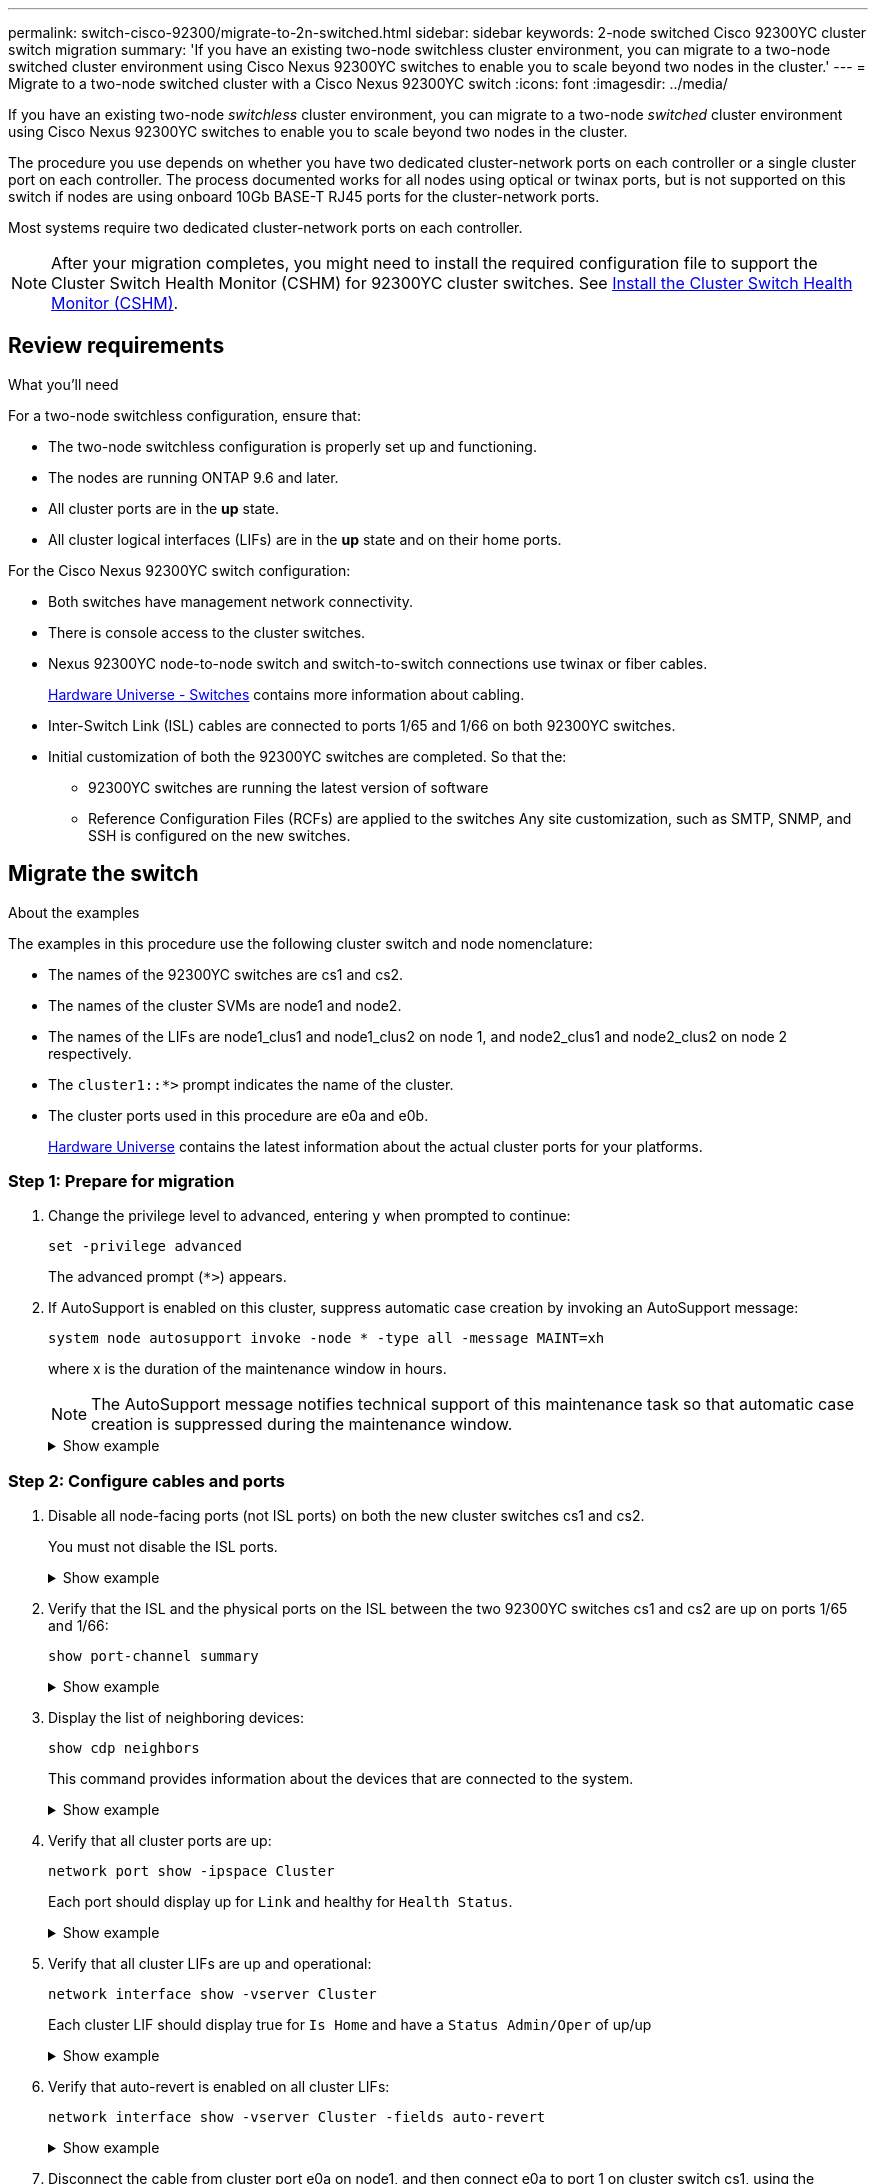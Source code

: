 ---
permalink: switch-cisco-92300/migrate-to-2n-switched.html
sidebar: sidebar
keywords: 2-node switched Cisco 92300YC cluster switch migration
summary: 'If you have an existing two-node switchless cluster environment, you can migrate to a two-node switched cluster environment using Cisco Nexus 92300YC switches to enable you to scale beyond two nodes in the cluster.'
---
= Migrate to a two-node switched cluster with a Cisco Nexus 92300YC switch
:icons: font
:imagesdir: ../media/

[.lead]
If you have an existing two-node _switchless_ cluster environment, you can migrate to a two-node _switched_ cluster environment using Cisco Nexus 92300YC switches to enable you to scale beyond two nodes in the cluster.

The procedure you use depends on whether you have two dedicated cluster-network ports on each controller or a single cluster port on each controller. The process documented works for all nodes using optical or twinax ports, but is not supported on this switch if nodes are using onboard 10Gb BASE-T RJ45 ports for the cluster-network ports.

Most systems require two dedicated cluster-network ports on each controller.

NOTE: After your migration completes, you might need to install the required configuration file to support the Cluster Switch Health Monitor (CSHM) for 92300YC cluster switches. See
link:setup-install-cshm-file.html[Install the Cluster Switch Health Monitor (CSHM)].

== Review requirements

.What you'll need
For a two-node switchless configuration, ensure that:

* The two-node switchless configuration is properly set up and functioning.
* The nodes are running ONTAP 9.6 and later.
* All cluster ports are in the *up* state.
* All cluster logical interfaces (LIFs) are in the *up* state and on their home ports.

For the Cisco Nexus 92300YC switch configuration:

* Both switches have management network connectivity.
* There is console access to the cluster switches.
* Nexus 92300YC node-to-node switch and switch-to-switch connections use twinax or fiber cables.
+
https://hwu.netapp.com/SWITCH/INDEX[Hardware Universe - Switches^] contains more information about cabling.

* Inter-Switch Link (ISL) cables are connected to ports 1/65 and 1/66 on both 92300YC switches.
* Initial customization of both the 92300YC switches are completed. So that the:
 ** 92300YC switches are running the latest version of software
 ** Reference Configuration Files (RCFs) are applied to the switches
Any site customization, such as SMTP, SNMP, and SSH is configured on the new switches.

== Migrate the switch

.About the examples
The examples in this procedure use the following cluster switch and node nomenclature:

* The names of the 92300YC switches are cs1 and cs2.
* The names of the cluster SVMs are node1 and node2.
* The names of the LIFs are node1_clus1 and node1_clus2 on node 1, and node2_clus1 and node2_clus2 on node 2 respectively.
* The `cluster1::*>` prompt indicates the name of the cluster.
* The cluster ports used in this procedure are e0a and e0b.
+
https://hwu.netapp.com[Hardware Universe^] contains the latest information about the actual cluster ports for your platforms.

=== Step 1: Prepare for migration

. Change the privilege level to advanced, entering `y` when prompted to continue:
+
`set -privilege advanced`
+
The advanced prompt (`*>`) appears.

. If AutoSupport is enabled on this cluster, suppress automatic case creation by invoking an AutoSupport message:
+
`system node autosupport invoke -node * -type all -message MAINT=xh`
+
where x is the duration of the maintenance window in hours.
+
NOTE: The AutoSupport message notifies technical support of this maintenance task so that automatic case creation is suppressed during the maintenance window.
+
.Show example
[%collapsible]
====
The following command suppresses automatic case creation for two hours:

[subs=+quotes]
----
cluster1::*> *system node autosupport invoke -node * -type all -message MAINT=2h*
----
====

=== Step 2: Configure cables and ports

. Disable all node-facing ports (not ISL ports) on both the new cluster switches cs1 and cs2.
+
You must not disable the ISL ports.
+
.Show example
[%collapsible]
====
The following example shows that node-facing ports 1 through 64 are disabled on switch cs1:

[subs=+quotes]
----
cs1# *config*
Enter configuration commands, one per line. End with CNTL/Z.
cs1(config)# *interface e/1-64*
cs1(config-if-range)# *shutdown*
----
====

. Verify that the ISL and the physical ports on the ISL between the two 92300YC switches cs1 and cs2 are up on ports 1/65 and 1/66:
+
`show port-channel summary`
+
.Show example
[%collapsible]
====
The following example shows that the ISL ports are up on switch cs1:

[subs=+quotes]
----
cs1# *show port-channel summary*

Flags:  D - Down        P - Up in port-channel (members)
        I - Individual  H - Hot-standby (LACP only)
        s - Suspended   r - Module-removed
        b - BFD Session Wait
        S - Switched    R - Routed
        U - Up (port-channel)
        p - Up in delay-lacp mode (member)
        M - Not in use. Min-links not met
--------------------------------------------------------------------------------
Group Port-       Type     Protocol  Member Ports
      Channel
--------------------------------------------------------------------------------
1     Po1(SU)     Eth      LACP      Eth1/65(P)   Eth1/66(P)
----
+
The following example shows that the ISL ports are up on switch cs2 :
+
[subs=+quotes]
----
(cs2)# *show port-channel summary*

Flags:  D - Down        P - Up in port-channel (members)
        I - Individual  H - Hot-standby (LACP only)
        s - Suspended   r - Module-removed
        b - BFD Session Wait
        S - Switched    R - Routed
        U - Up (port-channel)
        p - Up in delay-lacp mode (member)
        M - Not in use. Min-links not met
--------------------------------------------------------------------------------
Group Port-       Type     Protocol  Member Ports
      Channel
--------------------------------------------------------------------------------
1     Po1(SU)     Eth      LACP      Eth1/65(P)   Eth1/66(P)
----
====

. Display the list of neighboring devices:
+
`show cdp neighbors`
+
This command provides information about the devices that are connected to the system.
+
.Show example
[%collapsible]
====

The following example lists the neighboring devices on switch cs1:

[subs=+quotes]
----
cs1# *show cdp neighbors*

Capability Codes: R - Router, T - Trans-Bridge, B - Source-Route-Bridge
                  S - Switch, H - Host, I - IGMP, r - Repeater,
                  V - VoIP-Phone, D - Remotely-Managed-Device,
                  s - Supports-STP-Dispute

Device-ID          Local Intrfce  Hldtme Capability  Platform      Port ID
cs2(FDO220329V5)    Eth1/65        175    R S I s   N9K-C92300YC  Eth1/65
cs2(FDO220329V5)    Eth1/66        175    R S I s   N9K-C92300YC  Eth1/66

Total entries displayed: 2
----

+
The following example lists the neighboring devices on switch cs2:
+
[subs=+quotes]
----
cs2# *show cdp neighbors*

Capability Codes: R - Router, T - Trans-Bridge, B - Source-Route-Bridge
                  S - Switch, H - Host, I - IGMP, r - Repeater,
                  V - VoIP-Phone, D - Remotely-Managed-Device,
                  s - Supports-STP-Dispute

Device-ID          Local Intrfce  Hldtme Capability  Platform      Port ID
cs1(FDO220329KU)    Eth1/65        177    R S I s   N9K-C92300YC  Eth1/65
cs1(FDO220329KU)    Eth1/66        177    R S I s   N9K-C92300YC  Eth1/66

Total entries displayed: 2
----
====

. Verify that all cluster ports are up:
+
`network port show -ipspace Cluster`
+
Each port should display up for `Link` and healthy for `Health Status`.
+
.Show example
[%collapsible]
====
[subs=+quotes]
----
cluster1::*> *network port show -ipspace Cluster*

Node: node1

                                                  Speed(Mbps) Health
Port      IPspace      Broadcast Domain Link MTU  Admin/Oper  Status
--------- ------------ ---------------- ---- ---- ----------- --------
e0a       Cluster      Cluster          up   9000  auto/10000 healthy
e0b       Cluster      Cluster          up   9000  auto/10000 healthy

Node: node2

                                                  Speed(Mbps) Health
Port      IPspace      Broadcast Domain Link MTU  Admin/Oper  Status
--------- ------------ ---------------- ---- ---- ----------- --------
e0a       Cluster      Cluster          up   9000  auto/10000 healthy
e0b       Cluster      Cluster          up   9000  auto/10000 healthy

4 entries were displayed.
----
====

. Verify that all cluster LIFs are up and operational:
+
`network interface show -vserver Cluster`
+
Each cluster LIF should display true for `Is Home` and have a `Status Admin/Oper` of up/up
+
.Show example
[%collapsible]
====
[subs=+quotes]
----
cluster1::*> *network interface show -vserver Cluster*

            Logical    Status     Network            Current       Current Is
Vserver     Interface  Admin/Oper Address/Mask       Node          Port    Home
----------- ---------- ---------- ------------------ ------------- ------- -----
Cluster
            node1_clus1  up/up    169.254.209.69/16  node1         e0a     true
            node1_clus2  up/up    169.254.49.125/16  node1         e0b     true
            node2_clus1  up/up    169.254.47.194/16  node2         e0a     true
            node2_clus2  up/up    169.254.19.183/16  node2         e0b     true
4 entries were displayed.
----
====

. Verify that auto-revert is enabled on all cluster LIFs:
+
`network interface show -vserver Cluster -fields auto-revert`
+
.Show example
[%collapsible]
====
[subs=+quotes]
----
cluster1::*> *network interface show -vserver Cluster -fields auto-revert*

          Logical
Vserver   Interface     Auto-revert
--------- ------------- ------------
Cluster
          node1_clus1   true
          node1_clus2   true
          node2_clus1   true
          node2_clus2   true

4 entries were displayed.
----
====

. Disconnect the cable from cluster port e0a on node1, and then connect e0a to port 1 on cluster switch cs1, using the appropriate cabling supported by the 92300YC switches.
+
The https://hwu.netapp.com/SWITCH/INDEX[_Hardware Universe - Switches_^] contains more information about cabling.

. Disconnect the cable from cluster port e0a on node2, and then connect e0a to port 2 on cluster switch cs1, using the appropriate cabling supported by the 92300YC switches.

. Enable all node-facing ports on cluster switch cs1.
+
.Show example
[%collapsible]
====
The following example shows that ports 1/1 through 1/64 are enabled on switch cs1:

[subs=+quotes]
----
cs1# *config*
Enter configuration commands, one per line. End with CNTL/Z.
cs1(config)# *interface e1/1-64*
cs1(config-if-range)# *no shutdown*
----
====

. Verify that all cluster LIFs are up, operational, and display as true for `Is Home`:
+
`network interface show -vserver Cluster`
+
.Show example
[%collapsible]
====
The following example shows that all of the LIFs are up on node1 and node2 and that `Is Home` results are true:

[subs=+quotes]
----
cluster1::*> *network interface show -vserver Cluster*

         Logical      Status     Network            Current     Current Is
Vserver  Interface    Admin/Oper Address/Mask       Node        Port    Home
-------- ------------ ---------- ------------------ ----------- ------- ----
Cluster
         node1_clus1  up/up      169.254.209.69/16  node1       e0a     true
         node1_clus2  up/up      169.254.49.125/16  node1       e0b     true
         node2_clus1  up/up      169.254.47.194/16  node2       e0a     true
         node2_clus2  up/up      169.254.19.183/16  node2       e0b     true

4 entries were displayed.
----
====

. Display information about the status of the nodes in the cluster:
+
`cluster show`
+
.Show example
[%collapsible]
====
The following example displays information about the health and eligibility of the nodes in the cluster:

[subs=+quotes]
----
cluster1::*> *cluster show*

Node                 Health  Eligibility   Epsilon
-------------------- ------- ------------  ------------
node1                true    true          false
node2                true    true          false

2 entries were displayed.
----
====

. Disconnect the cable from cluster port e0b on node1, and then connect e0b to port 1 on cluster switch cs2, using the appropriate cabling supported by the 92300YC switches.
. Disconnect the cable from cluster port e0b on node2, and then connect e0b to port 2 on cluster switch cs2, using the appropriate cabling supported by the 92300YC switches.
. Enable all node-facing ports on cluster switch cs2.
+
.Show example
[%collapsible]
====
The following example shows that ports 1/1 through 1/64 are enabled on switch cs2:

[subs=+quotes]
----
cs2# *config*
Enter configuration commands, one per line. End with CNTL/Z.
cs2(config)# *interface e1/1-64*
cs2(config-if-range)# *no shutdown*
----
====

=== Step 3: Verify the configuration

. Verify that all cluster ports are up:
+
`network port show -ipspace Cluster`
+
.Show example
[%collapsible]
====
The following example shows that all of the cluster ports are up on node1 and node2:

[subs=+quotes]
----
cluster1::*> *network port show -ipspace Cluster*

Node: node1
                                                                       Ignore
                                                  Speed(Mbps) Health   Health
Port      IPspace      Broadcast Domain Link MTU  Admin/Oper  Status   Status
--------- ------------ ---------------- ---- ---- ----------- -------- ------
e0a       Cluster      Cluster          up   9000  auto/10000 healthy  false
e0b       Cluster      Cluster          up   9000  auto/10000 healthy  false

Node: node2
                                                                       Ignore
                                                  Speed(Mbps) Health   Health
Port      IPspace      Broadcast Domain Link MTU  Admin/Oper  Status   Status
--------- ------------ ---------------- ---- ---- ----------- -------- ------
e0a       Cluster      Cluster          up   9000  auto/10000 healthy  false
e0b       Cluster      Cluster          up   9000  auto/10000 healthy  false

4 entries were displayed.
----
====

. Verify that all interfaces display true for `Is Home`:
+
`network interface show -vserver Cluster`
+
NOTE: This might take several minutes to complete.
+
.Show example
[%collapsible]
====
The following example shows that all LIFs are up on node1 and node2 and that `Is Home` results are true:

[subs=+quotes]

----
cluster1::*> *network interface show -vserver Cluster*

          Logical      Status     Network            Current    Current Is
Vserver   Interface    Admin/Oper Address/Mask       Node       Port    Home
--------- ------------ ---------- ------------------ ---------- ------- ----
Cluster
          node1_clus1  up/up      169.254.209.69/16  node1      e0a     true
          node1_clus2  up/up      169.254.49.125/16  node1      e0b     true
          node2_clus1  up/up      169.254.47.194/16  node2      e0a     true
          node2_clus2  up/up      169.254.19.183/16  node2      e0b     true

4 entries were displayed.
----
====

. Verify that both nodes each have one connection to each switch:
+
`show cdp neighbors`
+
.Show example
[%collapsible]
====
The following example shows the appropriate results for both switches:

[subs=+quotes]
----
(cs1)# *show cdp neighbors*

Capability Codes: R - Router, T - Trans-Bridge, B - Source-Route-Bridge
                  S - Switch, H - Host, I - IGMP, r - Repeater,
                  V - VoIP-Phone, D - Remotely-Managed-Device,
                  s - Supports-STP-Dispute

Device-ID          Local Intrfce  Hldtme Capability  Platform      Port ID
node1               Eth1/1         133    H         FAS2980       e0a
node2               Eth1/2         133    H         FAS2980       e0a
cs2(FDO220329V5)    Eth1/65        175    R S I s   N9K-C92300YC  Eth1/65
cs2(FDO220329V5)    Eth1/66        175    R S I s   N9K-C92300YC  Eth1/66

Total entries displayed: 4


(cs2)# *show cdp neighbors*

Capability Codes: R - Router, T - Trans-Bridge, B - Source-Route-Bridge
                  S - Switch, H - Host, I - IGMP, r - Repeater,
                  V - VoIP-Phone, D - Remotely-Managed-Device,
                  s - Supports-STP-Dispute

Device-ID          Local Intrfce  Hldtme Capability  Platform      Port ID
node1               Eth1/1         133    H         FAS2980       e0b
node2               Eth1/2         133    H         FAS2980       e0b
cs1(FDO220329KU)
                    Eth1/65        175    R S I s   N9K-C92300YC  Eth1/65
cs1(FDO220329KU)
                    Eth1/66        175    R S I s   N9K-C92300YC  Eth1/66

Total entries displayed: 4
----
====

. Display information about the discovered network devices in your cluster:
+
`network device-discovery show -protocol cdp`
+
.Show example
[%collapsible]
====
[subs=+quotes]
----
cluster1::*> *network device-discovery show -protocol cdp*
Node/       Local  Discovered
Protocol    Port   Device (LLDP: ChassisID)  Interface         Platform
----------- ------ ------------------------- ----------------  ----------------
node2      /cdp
            e0a    cs1                       0/2               N9K-C92300YC
            e0b    cs2                       0/2               N9K-C92300YC
node1      /cdp
            e0a    cs1                       0/1               N9K-C92300YC
            e0b    cs2                       0/1               N9K-C92300YC

4 entries were displayed.
----
====

. Verify that the settings are disabled:
+
`network options switchless-cluster show`
+
NOTE: It might take several minutes for the command to complete. Wait for the '3 minute lifetime to expire' announcement.
+
.Show example
[%collapsible]
====
The false output in the following example shows that the configuration settings are disabled:

[subs=+quotes]
----
cluster1::*> *network options switchless-cluster show*
Enable Switchless Cluster: false
----
====

. Verify the status of the node members in the cluster:
+
`cluster show`
+
.Show example
[%collapsible]
====
The following example shows information about the health and eligibility of the nodes in the cluster:

[subs=+quotes]
----
cluster1::*> *cluster show*

Node                 Health  Eligibility   Epsilon
-------------------- ------- ------------  --------
node1                true    true          false
node2                true    true          false
----
====

. Verify that the cluster network has full connectivity:
+
`cluster ping-cluster -node node-name`
+
.Show example
[%collapsible]
====
[subs=+quotes]
----
cluster1::> *cluster ping-cluster -node node2*
Host is node2
Getting addresses from network interface table...
Cluster node1_clus1 169.254.209.69 node1 e0a
Cluster node1_clus2 169.254.49.125 node1 e0b
Cluster node2_clus1 169.254.47.194 node2 e0a
Cluster node2_clus2 169.254.19.183 node2 e0b
Local = 169.254.47.194 169.254.19.183
Remote = 169.254.209.69 169.254.49.125
Cluster Vserver Id = 4294967293
Ping status:

Basic connectivity succeeds on 4 path(s)
Basic connectivity fails on 0 path(s)

Detected 9000 byte MTU on 4 path(s):
Local 169.254.47.194 to Remote 169.254.209.69
Local 169.254.47.194 to Remote 169.254.49.125
Local 169.254.19.183 to Remote 169.254.209.69
Local 169.254.19.183 to Remote 169.254.49.125
Larger than PMTU communication succeeds on 4 path(s)
RPC status:
2 paths up, 0 paths down (tcp check)
2 paths up, 0 paths down (udp check)
----
====


. If you suppressed automatic case creation, reenable it by invoking an AutoSupport message:
+
`system node autosupport invoke -node * -type all -message MAINT=END`
+
.Show example
[%collapsible]
====
[subs=+quotes]
----
cluster1::*> *system node autosupport invoke -node * -type all -message MAINT=END*
----
====

. Change the privilege level back to admin:
+
`set -privilege admin`

.What's next?

link:../switch-cshm/config-overview.html[Configure switch health monitoring]

//Updated as part of AFFFASDOC-216, 217, 2024-JUL-30
